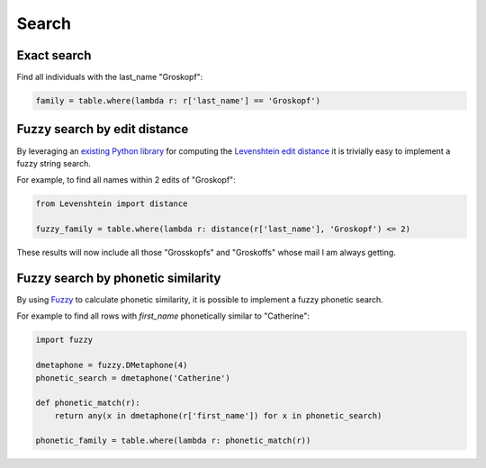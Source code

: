 ======
Search
======

Exact search
============

Find all individuals with the last_name "Groskopf":

.. code-block:: python

    family = table.where(lambda r: r['last_name'] == 'Groskopf')

Fuzzy search by edit distance
=============================

By leveraging an `existing Python library <https://pypi.python.org/pypi/python-Levenshtein/>`_ for computing the `Levenshtein edit distance <https://en.wikipedia.org/wiki/Levenshtein_distance>`_ it is trivially easy to implement a fuzzy string search.

For example, to find all names within 2 edits of "Groskopf":

.. code-block:: python

    from Levenshtein import distance

    fuzzy_family = table.where(lambda r: distance(r['last_name'], 'Groskopf') <= 2)

These results will now include all those "Grosskopfs" and "Groskoffs" whose mail I am always getting.

Fuzzy search by phonetic similarity
===================================

By using `Fuzzy <https://pypi.python.org/pypi/Fuzzy>`_ to calculate phonetic similarity, it is possible to implement a fuzzy phonetic search.

For example to find all rows with `first_name` phonetically similar to "Catherine":

.. code-block:: python

    import fuzzy

    dmetaphone = fuzzy.DMetaphone(4)
    phonetic_search = dmetaphone('Catherine')

    def phonetic_match(r):
        return any(x in dmetaphone(r['first_name']) for x in phonetic_search)

    phonetic_family = table.where(lambda r: phonetic_match(r))
